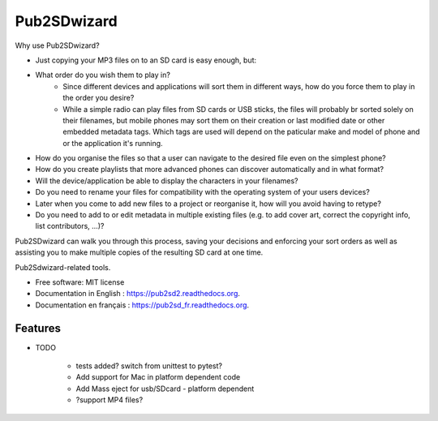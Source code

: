 ﻿===============================
Pub2SDwizard
===============================

.. image:: https://img.shields.io/travis/madskinner/pub2sd2.svg
        :target: https://travis-ci.org/madskinner/pub2sd2

.. image:: https://img.shields.io/pypi/v/pub2sd.svg
        :target: https://pypi.python.org/pypi/pub2sd

Why use Pub2SDwizard?

* Just copying your  MP3 files on to an SD card is easy enough, but:
* What order do you wish them to play in?
   - Since different devices and applications will sort them in different ways, how do you force them to play in the order you desire?
   - While a simple radio can play files from SD cards or USB sticks, the files will probably br sorted solely on their filenames, but mobile phones may sort them on their creation or last modified date or other embedded metadata tags. Which tags are used will depend on the paticular make and model of phone and or the application it's running.
* How do you organise the files so that a user can navigate to the desired file even on the simplest phone?
* How do you create playlists that more advanced phones can discover automatically and in what format?
* Will the device/application be able to display the characters in your filenames?
* Do you need to rename your files for compatibility with the operating system of your users devices?
* Later when you come to add new files to a project or reorganise it, how will you avoid having to retype?
* Do you need to add to or edit metadata in multiple existing files (e.g. to add cover art, correct the copyright info, list contributors, ...)?

Pub2SDwizard can walk you through this process, saving your decisions and enforcing your sort orders as well as assisting you to make multiple copies of the resulting SD card at one time.

Pub2Sdwizard-related tools.

* Free software: MIT license
* Documentation in English  : https://pub2sd2.readthedocs.org.
* Documentation en français : https://pub2sd_fr.readthedocs.org.

Features
--------

* TODO

   - tests added? switch from unittest to pytest?
   - Add support for Mac in platform dependent code
   - Add Mass eject for usb/SDcard - platform dependent
   - ?support MP4 files?

